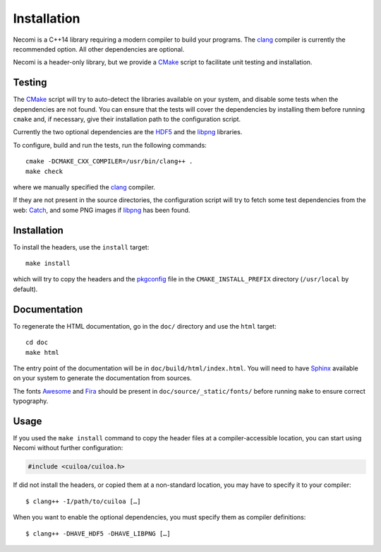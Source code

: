 Installation
============

Necomi is a C++14 library requiring a modern compiler to build your
programs. The clang_ compiler is currently the recommended option.
All other dependencies are optional.

Necomi is a header-only library, but we provide a CMake_ script to
facilitate unit testing and installation.

.. _clang: http://clang.llvm.org
.. _GCC: http://gcc.gnu.org

Testing
-------

The CMake_ script will try to auto-detect the libraries available on
your system, and disable some tests when the dependencies are not
found. You can ensure that the tests will cover the dependencies by
installing them before running ``cmake`` and, if necessary, give their
installation path to the configuration script.

Currently the two optional dependencies are the HDF5_ and the libpng_
libraries.

To configure, build and run the tests, run the following commands::

  cmake -DCMAKE_CXX_COMPILER=/usr/bin/clang++ .
  make check

where we manually specified the clang_ compiler.

If they are not present in the source directories, the configuration
script will try to fetch some test dependencies from the web: Catch_,
and some PNG images if libpng_ has been found.

.. _Catch: https://github.com/philsquared/Catch
.. _CMake: http://cmake.org
.. _HDF5: http://www.hdfgroup.org/HDF5/
.. _libpng: http://libpng.org/pub/png/

Installation
------------

To install the headers, use the ``install`` target::

  make install

which will try to copy the headers and the pkgconfig_ file in the
``CMAKE_INSTALL_PREFIX`` directory (``/usr/local`` by default).

.. _pkgconfig: http://pkg-config.freedesktop.org

Documentation
-------------

To regenerate the HTML documentation, go in the ``doc/`` directory and
use the ``html`` target::

  cd doc
  make html

The entry point of the documentation will be in
``doc/build/html/index.html``.  You will need to have Sphinx_ available
on your system to generate the documentation from sources.

The fonts Awesome_ and Fira_ should be present in
``doc/source/_static/fonts/`` before running ``make`` to ensure
correct typography.

.. _Awesome: http://fortawesome.github.io/Font-Awesome/
.. _Fira: https://www.mozilla.org/en-US/styleguide/products/firefox-os/typeface/
.. _Sphinx: http://sphinx-doc.org

Usage
-----

If you used the ``make install`` command to copy the header files at a
compiler-accessible location, you can start using Necomi without
further configuration:

.. code:: c++

  #include <cuiloa/cuiloa.h>

If did not install the headers, or copied them at a non-standard
location, you may have to specify it to your compiler::

  $ clang++ -I/path/to/cuiloa […]

When you want to enable the optional dependencies, you must specify
them as compiler definitions::

  $ clang++ -DHAVE_HDF5 -DHAVE_LIBPNG […]

